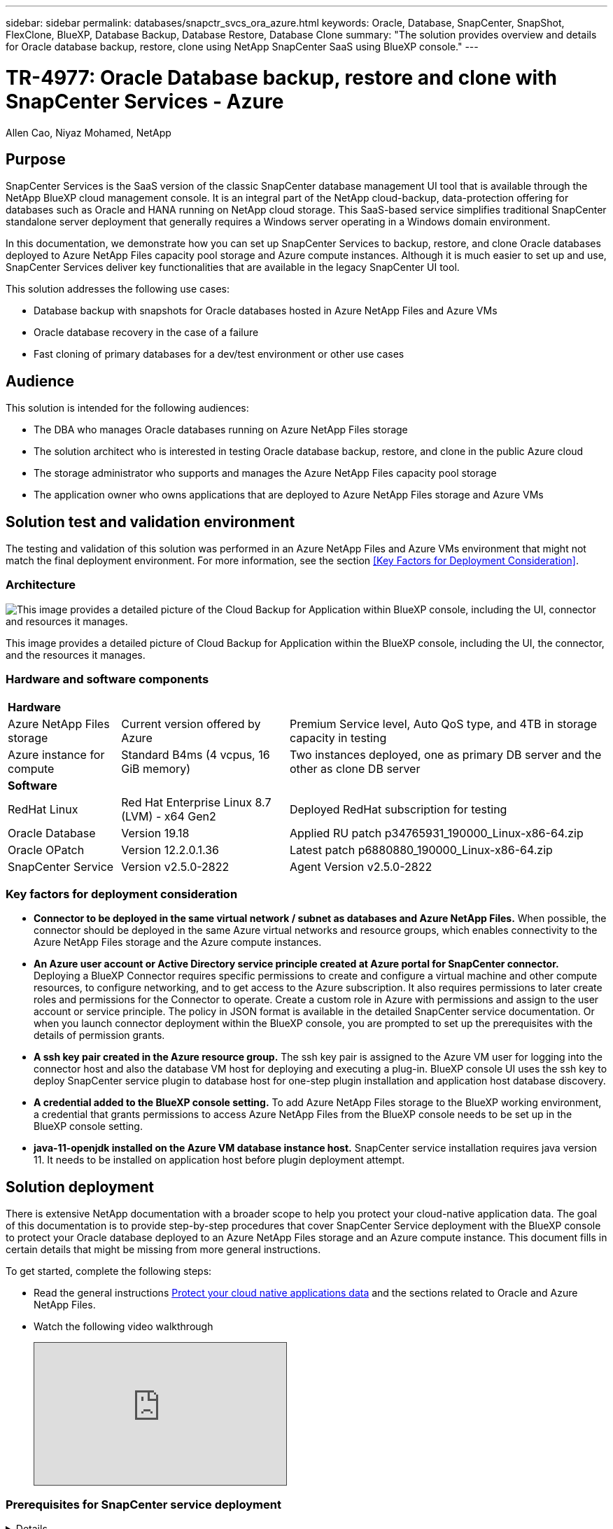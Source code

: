 ---
sidebar: sidebar
permalink: databases/snapctr_svcs_ora_azure.html
keywords: Oracle, Database, SnapCenter, SnapShot, FlexClone, BlueXP, Database Backup, Database Restore, Database Clone
summary: "The solution provides overview and details for Oracle database backup, restore, clone using NetApp SnapCenter SaaS using BlueXP console." 
---

= TR-4977: Oracle Database backup, restore and clone with SnapCenter Services - Azure
:hardbreaks:
:nofooter:
:icons: font
:linkattrs:
:imagesdir: ./../media/

Allen Cao, Niyaz Mohamed, NetApp

[.lead]

== Purpose

SnapCenter Services is the SaaS version of the classic SnapCenter database management UI tool that is available through the NetApp BlueXP cloud management console. It is an integral part of the NetApp cloud-backup, data-protection offering for databases such as Oracle and HANA running on NetApp cloud storage. This SaaS-based service simplifies traditional SnapCenter standalone server deployment that generally requires a Windows server operating in a Windows domain environment.  

In this documentation, we demonstrate how you can set up SnapCenter Services to backup, restore, and clone Oracle databases deployed to Azure NetApp Files capacity pool storage and Azure compute instances. Although it is much easier to set up and use, SnapCenter Services deliver key functionalities that are available in the legacy SnapCenter UI tool.

This solution addresses the following use cases:

* Database backup with snapshots for Oracle databases hosted in Azure NetApp Files and Azure VMs
* Oracle database recovery in the case of a failure  
* Fast cloning of primary databases for a dev/test environment or other use cases  

== Audience

This solution is intended for the following audiences:

* The DBA who manages Oracle databases running on Azure NetApp Files storage
* The solution architect who is interested in testing Oracle database backup, restore, and clone in the public Azure cloud
* The storage administrator who supports and manages the Azure NetApp Files capacity pool storage
* The application owner who owns applications that are deployed to Azure NetApp Files storage and Azure VMs 

== Solution test and validation environment

The testing and validation of this solution was performed in an Azure NetApp Files and Azure VMs environment that might not match the final deployment environment. For more information, see the section <<Key Factors for Deployment Consideration>>.

=== Architecture

image::snapctr_svcs_architecture.png["This image provides a detailed picture of the Cloud Backup for Application within BlueXP console, including the UI, connector and resources it manages."]

This image provides a detailed picture of Cloud Backup for Application within the BlueXP console, including the UI, the connector, and the resources it manages.

=== Hardware and software components

[%autowidth.stretch]
|===
3+^| *Hardware*
| Azure NetApp Files storage | Current version offered by Azure | Premium Service level, Auto QoS type, and 4TB in storage capacity in testing
| Azure instance for compute | Standard B4ms (4 vcpus, 16 GiB memory) | Two instances deployed, one as primary DB server and the other as clone DB server 

3+^| *Software*
| RedHat Linux | Red Hat Enterprise Linux 8.7 (LVM) - x64 Gen2 | Deployed RedHat subscription for testing
| Oracle Database | Version 19.18 | Applied RU patch p34765931_190000_Linux-x86-64.zip
| Oracle OPatch | Version 12.2.0.1.36 | Latest patch p6880880_190000_Linux-x86-64.zip
| SnapCenter Service | Version v2.5.0-2822 |  Agent Version v2.5.0-2822
|===

=== Key factors for deployment consideration

* *Connector to be deployed in the same virtual network / subnet as databases and Azure NetApp Files.* When possible, the connector should be deployed in the same Azure virtual networks and resource groups, which enables connectivity to the Azure NetApp Files storage and the Azure compute instances.

* *An Azure user account or Active Directory service principle created at Azure portal for SnapCenter connector.* Deploying a BlueXP Connector requires specific permissions to create and configure a virtual machine and other compute resources, to configure networking, and to get access to the Azure subscription. It also requires permissions to later create roles and permissions for the Connector to operate. Create a custom role in Azure with permissions and assign to the user account or service principle. The policy in JSON format is available in the detailed SnapCenter service documentation. Or when you launch connector deployment within the BlueXP console, you are prompted to set up the prerequisites with the details of permission grants. 

* *A ssh key pair created in the Azure resource group.* The ssh key pair is assigned to the Azure VM user for logging into the connector host and also the database VM host for deploying and executing a plug-in. BlueXP console UI uses the ssh key to deploy SnapCenter service plugin to database host for one-step plugin installation and application host database discovery.

* *A credential added to the BlueXP console setting.* To add Azure NetApp Files storage to the BlueXP working environment, a credential that grants permissions to access Azure NetApp Files from the BlueXP console needs to be set up in the BlueXP console setting. 

* *java-11-openjdk installed on the Azure VM database instance host.* SnapCenter service installation requires java version 11. It needs to be installed on application host before plugin deployment attempt. 

== Solution deployment

There is extensive NetApp documentation with a broader scope to help you protect your cloud-native application data. The goal of this documentation is to provide step-by-step procedures that cover SnapCenter Service deployment with the BlueXP console to protect your Oracle database deployed to an Azure NetApp Files storage and an Azure compute instance. This document fills in certain details that might be missing from more general instructions.

To get started, complete the following steps:

* Read the general instructions link:https://docs.netapp.com/us-en/cloud-manager-backup-restore/concept-protect-cloud-app-data-to-cloud.html#architecture[Protect your cloud native applications data^] and the sections related to Oracle and Azure NetApp Files.

* Watch the following video walkthrough
+
[pass]
<iframe src="https://netapp.hosted.panopto.com/Panopto/Pages/Embed.aspx?id=48adf2d8-3f5e-4ab3-b25c-b04a014635ac&autoplay=false&offerviewer=true&showtitle=true&showbrand=true&captions=false&interactivity=all" height="203" width="360" style="border: 1px solid #464646;" allowfullscreen allow="autoplay"></iframe>
 

=== Prerequisites for SnapCenter service deployment
[%collapsible]

====
Deployment requires the following prerequisites.

. A primary Oracle database server on an Azure VM instance with an Oracle database fully deployed and running. 

. An Azure NetApp Files capacity pool storage deployed in Azure that has capacity to meet the database storage needs listed in hardware component section.

. A secondary database server on an Azure VM instance that can be used for testing the cloning of an Oracle database to an alternate host for the purpose of supporting a dev/test workload or any use cases that requires a full data set of production Oracle database.

. If you need help to meet the above prerequisites for Oracle database deployment on Azure NetApp Files and Azure compute instance, see link:azure_ora_nfile_usercase.html[Oracle Database Deployment and Protection on Azure NetApp Files^].

====

=== Onboarding to BlueXP preparation
[%collapsible]

====

. Use the link link:https://console.bluexp.netapp.com/[NetApp BlueXP] to sign up for BlueXP console access.

. Create an Azure user account or an Active Directory service principle and grant permissions with role in Azure portal for Azure connector deployment.

. To set up BlueXP to manage Azure resources, add a BlueXP credential with details of an Active Directory service principal that BlueXP can use to authenticate with Azure Active Directory (App client ID), a client secret for the service principal application (Client Secret), and the Active Directory ID for your organization (Tenant ID).

. You also need the Azure virtual network, resources group, security group, an SSH key for VM access, etc. ready for connector provisioning and database plugin installation. 

====

=== Deploy a connector for SnapCenter services
[%collapsible]

====
. Login to the BlueXP console. BlueXP opens in Canvas and shows an empty working environment with exception of possible Blob storage of public cloud, which may be loaded by default. On the top of the page, you will see your account, workspace, and connector. The connector shows "N/A" as it has yet to be deployed. 
+
image:snapctr_svcs_connector_02-canvas.png["Screenshot showing this step in the GUI."]

. For a shared account, it is a best practice to create an individual workspace by clicking *Account* > *Manage Account* > *Workspace* to add a new workspace.
+ 
image:snapctr_svcs_connector_02-wspace.png["Screenshot showing this step in the GUI."]

. Click on *Connector* drop down arrow and *Add Connector* to launch the connector provisioning workflow.
+
image:snapctr_svcs_connector_03-addc.png["Screenshot showing this step in the GUI."]

. Choose your cloud provider (in this case, *Microsoft Azure*).
+
image:snapctr_svcs_connector_04-azure.png["Screenshot showing this step in the GUI."]

. Skip the *Permission*, *Authentication*, and *Networking* steps if you already have them set up in your Azure account. If not, you must configure these before proceeding. From here, you could also retrieve the permissions for the Azure policy that is referenced in the previous section "<<Onboarding to BlueXP preparation>>." 
+
image:snapctr_svcs_connector_05-azure.png["Screenshot showing this step in the GUI."]

. Click on *Skip to Deployment* to configure your connector *Virtual Machine Authentication*. Add the SSH key pair you have created in Azure resource group during onboarding to BlueXP preparation for connector OS authentication.
+
image:snapctr_svcs_connector_06-azure.png["Screenshot showing this step in the GUI."]

. Name the connector instance, select *Create* and accept default *Role Name* under *Details*, and choose the subscription for the Azure account.
+
image:snapctr_svcs_connector_07-azure.png["Screenshot showing this step in the GUI."]

. Configure networking with the proper *VNet*, *Subnet*, and disable *Public IP* but ensure that the connector has the internet access in your Azure environment.
+
image:snapctr_svcs_connector_08-azure.png["Screenshot showing this step in the GUI."]

. Configure the *Security Group* for the connector that allows HTTP, HTTPS, and SSH access.
+
image:snapctr_svcs_connector_09-azure.png["Screenshot showing this step in the GUI."]

. Review the summary page and click *Add* to start connector creation. It generally takes about 10 mins to complete deployment. Once completed, the connector instance appears in the Azure VMs dashboard.
+
image:snapctr_svcs_connector_10-azure.png["Screenshot showing this step in the GUI."]

. After the connector is deployed, the newly created connector appears under *Connector* drop-down. 
+
image:snapctr_svcs_connector_11-azure.png["Screenshot showing this step in the GUI."]

====

=== Define a credential in BlueXP for Azure resources access
[%collapsible]

====
. Click on setting icon on top right corner of BlueXP console to open *Account credentials* page, click *Add credentials* to start credential configuration workflow.
+
image:snapctr_svcs_credential_01-azure.png["Screenshot showing this step in the GUI."]

. Choose credential location as - *Microsoft Azure - BlueXP*.
+
image:snapctr_svcs_credential_02-azure.png["Screenshot showing this step in the GUI."]

. Define Azure credentials with proper *Client Secret*, *Client ID*, and *Tenant ID*, which should have been gathered during previous BlueXP onboarding process.
+
image:snapctr_svcs_credential_03-azure.png["Screenshot showing this step in the GUI."]

. Review and *Add*.
image:snapctr_svcs_credential_04-azure.png["Screenshot showing this step in the GUI."]

. You may also need to associate a *Marketplace Subscription* with the credential.
image:snapctr_svcs_credential_05-azure.png["Screenshot showing this step in the GUI."]
====

=== SnapCenter services setup
[%collapsible]

====

With the Azure credential configured, SnapCenter services can now be set up with the following procedures:

. Back to Canvas page, from *My Working Environment* click *Add working Environment* to discover Azure NetApp Files deployed in Azure cloud.
+
image:snapctr_svcs_connector_11-azure.png["Screenshot showing this step in the GUI."]

. Choose *Microsoft Azure* as the location and click on *Discover*.
+
image:snapctr_svcs_setup_02-azure.png["Screenshot showing this step in the GUI."]

. Name *Working Environment* and choose *Credential Name* created in previous section, and click *Continue*.
+
image:snapctr_svcs_setup_03-azure.png["Screenshot showing this step in the GUI."]

. BlueXP console returns to *My working environments* and discovered Azure NetApp Files from Azure cloud now appears on *Canvas*.
+
image:snapctr_svcs_setup_04-azure.png["Screenshot showing this step in the GUI."]

. Click on *Azure NetApp Files* icon, then *Enter Working Environment* to view Oracle database volumes deployed in Azure NetApp Files capacity pool storage.
+
image:snapctr_svcs_setup_05-azure.png["Screenshot showing this step in the GUI."]

. From the left-hand sidebar of the console, hover your mouse over the protection icon, and then click *Protection* > *Applications* to open the Applications launch page. Click *Discover Applications*.
+
image:snapctr_svcs_setup_09-azure.png["Screenshot showing this step in the GUI."]

. Select *Cloud Native* as the application source type.
+
image:snapctr_svcs_setup_10-azure.png["Screenshot showing this step in the GUI."]

. Choose *Oracle* for the application type, click on *Next* to open host details page.
+
image:snapctr_svcs_setup_13-azure.png["Screenshot showing this step in the GUI."]

. Select *Using SSH* and provide the Oracle Azure VM instance host details such as *IP address*, *Connector*, Azure VM management *Username* such as azureuser. Click on *Add SSH Private Key* to paste in the SSH key pair that you used to deploy the Oracle Azure VM instance. You will also be prompted to confirm the fingerprint.
+
image:snapctr_svcs_setup_15-azure.png["Screenshot showing this step in the GUI."]
image:snapctr_svcs_setup_16-azure.png["Screenshot showing this step in the GUI."]

. Move on to next *Configuration* page to setup sudoer access on Oracle database application host. 
+
image:snapctr_svcs_setup_17-azure.png["Screenshot showing this step in the GUI."]

. Review and click on *Discover Applications* to install a plugin on the Oracle database application host and discover Oracle database on the host in one step.
+
image:snapctr_svcs_setup_18-azure.png["Screenshot showing this step in the GUI."]

. Discovered Oracle databases on Azure VM host are added to *Applications*, and the *Applications* page lists the number of hosts and Oracle databases within the environment. The database *Protection Status* initially shows as *Unprotected*.
+
image:snapctr_svcs_setup_19-azure.png["Screenshot showing this step in the GUI."]

This completes the initial setup of SnapCenter services for Oracle. The next three sections of this document describe Oracle database backup, restore, and clone operations.

====

=== Oracle database backup
[%collapsible]

====

. Our test Oracle database in Azure VM is configured with three volumes with an aggregate total storage about 1.6 TiB. This gives context about the timing for the snapshot backup, restore, and clone of a database of this size.
....
[oracle@acao-ora01 ~]$ df -h
Filesystem                 Size  Used Avail Use% Mounted on
devtmpfs                   7.9G     0  7.9G   0% /dev
tmpfs                      7.9G     0  7.9G   0% /dev/shm
tmpfs                      7.9G   17M  7.9G   1% /run
tmpfs                      7.9G     0  7.9G   0% /sys/fs/cgroup
/dev/mapper/rootvg-rootlv   40G   23G   15G  62% /
/dev/mapper/rootvg-usrlv   9.8G  1.6G  7.7G  18% /usr
/dev/sda2                  496M  115M  381M  24% /boot
/dev/mapper/rootvg-varlv   7.9G  787M  6.7G  11% /var
/dev/mapper/rootvg-homelv  976M  323M  586M  36% /home
/dev/mapper/rootvg-optlv   2.0G  9.6M  1.8G   1% /opt
/dev/mapper/rootvg-tmplv   2.0G   22M  1.8G   2% /tmp
/dev/sda1                  500M  6.8M  493M   2% /boot/efi
172.30.136.68:/ora01-u01   100G   23G   78G  23% /u01
172.30.136.68:/ora01-u03   500G  117G  384G  24% /u03
172.30.136.68:/ora01-u02  1000G  804G  197G  81% /u02
tmpfs                      1.6G     0  1.6G   0% /run/user/1000
[oracle@acao-ora01 ~]$
....

. To protect database, click the three dots next to the database *Protection Status*, and then click *Assign Policy* to view the default preloaded or user defined database protection policies that can be applied to your Oracle databases. Under *Settings* - *Policies*, you have option to create your own policy with a customized backup frequency and backup data-retention window.
+
image:snapctr_svcs_bkup_01-azure.png["Screenshot showing this step in the GUI."]

. When you are happy with the policy configuration, you can then *Assign* your policy of choice to protect the database.
+
image:snapctr_svcs_bkup_02-azure.png["Screenshot showing this step in the GUI."]

. After the policy is applied, the database protection status changed to *Protected* with a green check mark. BlueXP executes the snapshot backup according to schedule defined. In addition, *ON-Demand Backup* is available from the three-dot drop down menu as shown below. 
+
image:snapctr_svcs_bkup_03-azure.png["Screenshot showing this step in the GUI."]

. From *Job Monitoring* tab, backup job details can be viewed. Our test results showed that it took about 4 minutes to backup an Oracle database about 1.6 TiB.
+
image:snapctr_svcs_bkup_04-azure.png["Screenshot showing this step in the GUI."]

. From three-dot drop down menu *View Details*, you can view the backup sets created from snapshot backup.
+
image:snapctr_svcs_bkup_05-azure.png["Screenshot showing this step in the GUI."]

. Database backup details include the *Backup Name*, *Backup Type*, *SCN*, *RMAN Catalog*, and *Backup Time*. A backup set covers an application-consistent snapshot for both data volume and log volume. A log volume snapshot takes place right after a database volume snapshot. You could apply a filter if you are looking for a particular backup in the backup list.
+
image:snapctr_svcs_bkup_06-azure.png["Screenshot showing this step in the GUI."]

====

=== Oracle database restore and recovery
[%collapsible]

====

. For a database restore, click the three-dot drop down menu for the particular database to be restored in *Applications*, then click *Restore* to initiate database restore and recovery workflow. 
+
image:snapctr_svcs_restore_01-azure.png["Screenshot showing this step in the GUI."]

. Choose your *Restore Point* by time stamp. Each time stamp in the list represents an available backup set.
+
image:snapctr_svcs_restore_02-azure.png["Screenshot showing this step in the GUI."]

. Choose your *Restore Location* to *original location* for an Oracle in place restore and recovery.
+
image:snapctr_svcs_restore_03-azure.png["Screenshot showing this step in the GUI."]

. Define your *Restore Scope*, and *Recovery Scope*. All Logs mean a full recovery up to date including current logs.
+
image:snapctr_svcs_restore_04-azure.png["Screenshot showing this step in the GUI."]

. Review and *Restore* to start database restore and recovery.
+
image:snapctr_svcs_restore_05-azure.png["Screenshot showing this step in the GUI."]

. From the *Job Monitoring* tab, we observed that it took 2 minutes to run a full database restore and recovery up to date.
+
image:snapctr_svcs_restore_06-azure.png["Screenshot showing this step in the GUI."]

====

=== Oracle database clone 
[%collapsible]

====

Database clone procedures are similar to restore but to an alternate Azure VM database host with Oracle software stack pre-installed and configured.

. Click the three-dot drop down menu for the particular database to be cloned in *Applications*, then click *Restore* to initiate clone workflow.
+
image:snapctr_svcs_restore_01-azure.png[Error: Missing Graphic Image]

. Select the *Restore Point* and check the *Restore to alternate location*. 
+
image:snapctr_svcs_clone_01-azure.png[Error: Missing Graphic Image]

. In the next *Configuration* page, set alternate *Host*, new database *SID*, and *Oracle Home* as configured at alternate Azure VM host.
+
image:snapctr_svcs_clone_02-azure.png[Error: Missing Graphic Image]

. Review *General* page shows the details of cloned database such as SID, alternate host, data file locations, recovery scope etc.
+
image:snapctr_svcs_clone_03-azure.png[Error: Missing Graphic Image]

. Review *Database parameters* page shows the details of cloned database configuration as well as some database parameters setting.
+
image:snapctr_svcs_clone_04-azure.png[Error: Missing Graphic Image]

. Monitor the cloning job status from the *Job Monitoring* tab, we observed that it took 8 minutes to clone a 1.6 TiB Oracle database.
+
image:snapctr_svcs_clone_05-azure.png[Error: Missing Graphic Image]

. Validate the cloned database in BlueXP *Applications* page that showed the cloned database was immediately registered with BlueXP.
+
image:snapctr_svcs_clone_06-azure.png[Error: Missing Graphic Image]

. Validate the cloned database on the Azure VM instance host that showed the cloned database was running as expected.
+
image:snapctr_svcs_clone_07-azure.png[Error: Missing Graphic Image]

This completes the demonstration of an Oracle database backup, restore, and clone in Azure cloud with NetApp BlueXP console using SnapCenter Service.

====

== Additional information

To learn more about the information that is described in this document, review the following documents and/or websites:

* Set up and administer BlueXP
+
link:https://docs.netapp.com/us-en/cloud-manager-setup-admin/index.htmll[https://docs.netapp.com/us-en/cloud-manager-setup-admin/index.html^]

* Cloud Backup documentation
+
link:https://docs.netapp.com/us-en/cloud-manager-backup-restore/index.html[https://docs.netapp.com/us-en/cloud-manager-backup-restore/index.html^]

* Azure NetApp Files
+
link:https://azure.microsoft.com/en-us/products/netapp[https://azure.microsoft.com/en-us/products/netapp^]

* Get started with Azure 
+
link:https://azure.microsoft.com/en-us/get-started/[https://azure.microsoft.com/en-us/get-started/^]


